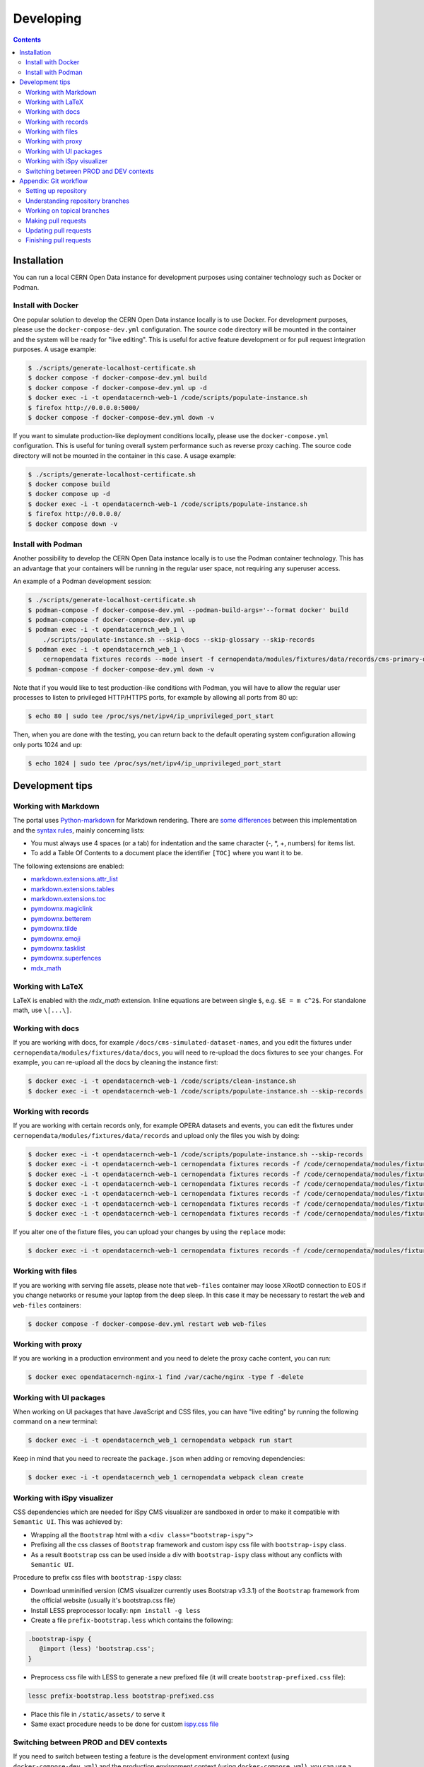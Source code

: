 ============
 Developing
============

.. contents::
   :backlinks: none

Installation
============

You can run a local CERN Open Data instance for development purposes using
container technology such as Docker or Podman.

Install with Docker
-------------------

One popular solution to develop the CERN Open Data instance locally is to use
Docker. For development purposes, please use the ``docker-compose-dev.yml``
configuration. The source code directory will be mounted in the container and
the system will be ready for "live editing". This is useful for active feature
development or for pull request integration purposes. A usage example:

.. code-block:: console

   $ ./scripts/generate-localhost-certificate.sh
   $ docker compose -f docker-compose-dev.yml build
   $ docker compose -f docker-compose-dev.yml up -d
   $ docker exec -i -t opendatacernch-web-1 /code/scripts/populate-instance.sh
   $ firefox http://0.0.0.0:5000/
   $ docker compose -f docker-compose-dev.yml down -v

If you want to simulate production-like deployment conditions locally, please
use the ``docker-compose.yml`` configuration. This is useful for tuning overall
system performance such as reverse proxy caching. The source code directory
will not be mounted in the container in this case. A usage example:

.. code-block:: console

   $ ./scripts/generate-localhost-certificate.sh
   $ docker compose build
   $ docker compose up -d
   $ docker exec -i -t opendatacernch-web-1 /code/scripts/populate-instance.sh
   $ firefox http://0.0.0.0/
   $ docker compose down -v

Install with Podman
-------------------

Another possibility to develop the CERN Open Data instance locally is to use
the Podman container technology. This has an advantage that your containers
will be running in the regular user space, not requiring any superuser access.

An example of a Podman development session:

.. code-block:: console

   $ ./scripts/generate-localhost-certificate.sh
   $ podman-compose -f docker-compose-dev.yml --podman-build-args='--format docker' build
   $ podman-compose -f docker-compose-dev.yml up
   $ podman exec -i -t opendatacernch_web_1 \
       ./scripts/populate-instance.sh --skip-docs --skip-glossary --skip-records
   $ podman exec -i -t opendatacernch_web_1 \
       cernopendata fixtures records --mode insert -f cernopendata/modules/fixtures/data/records/cms-primary-datasets.json
   $ podman-compose -f docker-compose-dev.yml down -v

Note that if you would like to test production-like conditions with Podman, you
will have to allow the regular user processes to listen to privileged
HTTP/HTTPS ports, for example by allowing all ports from 80 up:

.. code-block:: console

   $ echo 80 | sudo tee /proc/sys/net/ipv4/ip_unprivileged_port_start

Then, when you are done with the testing, you can return back to the default
operating system configuration allowing only ports 1024 and up:

.. code-block:: console

   $ echo 1024 | sudo tee /proc/sys/net/ipv4/ip_unprivileged_port_start

Development tips
================

Working with Markdown
---------------------

The portal uses `Python-markdown <https://python-markdown.github.io/>`_ for
Markdown rendering. There are `some differences
<https://python-markdown.github.io/#differences>`_ between this implementation
and the `syntax rules <https://daringfireball.net/projects/markdown/syntax>`_,
mainly concerning lists:

* You must always use 4 spaces (or a tab) for indentation and the same
  character (-, \*, +, numbers) for items list.
* To add a Table Of Contents to a document place the identifier ``[TOC]``
  where you want it to be.

The following extensions are enabled:

* `markdown.extensions.attr_list <https://python-markdown.github.io/extensions/attr_list/>`_
* `markdown.extensions.tables <https://python-markdown.github.io/extensions/tables/>`_
* `markdown.extensions.toc <https://python-markdown.github.io/extensions/toc/>`_
* `pymdownx.magiclink <https://facelessuser.github.io/pymdown-extensions/extensions/magiclink/>`_
* `pymdownx.betterem <https://facelessuser.github.io/pymdown-extensions/extensions/betterem/>`_
* `pymdownx.tilde <https://facelessuser.github.io/pymdown-extensions/extensions/tilde/>`_
* `pymdownx.emoji <https://facelessuser.github.io/pymdown-extensions/extensions/emoji/>`_
* `pymdownx.tasklist <https://facelessuser.github.io/pymdown-extensions/extensions/tasklist/>`_
* `pymdownx.superfences <https://facelessuser.github.io/pymdown-extensions/extensions/superfences/>`_
* `mdx_math <https://pypi.org/project/python-markdown-math/>`_

Working with LaTeX
------------------

LaTeX is enabled with the `mdx_math` extension. Inline equations are between
single ``$``, e.g. ``$E = m c^2$``. For standalone math, use ``\[...\]``.

Working with docs
-----------------

If you are working with docs, for example ``/docs/cms-simulated-dataset-names``,
and you edit the fixtures under ``cernopendata/modules/fixtures/data/docs``, you
will need to re-upload the docs fixtures to see your changes. For example, you
can re-upload all the docs by cleaning the instance first:

.. code-block:: console

   $ docker exec -i -t opendatacernch-web-1 /code/scripts/clean-instance.sh
   $ docker exec -i -t opendatacernch-web-1 /code/scripts/populate-instance.sh --skip-records

Working with records
--------------------

If you are working with certain records only, for example OPERA datasets and
events, you can edit the fixtures under
``cernopendata/modules/fixtures/data/records`` and upload only the files you
wish by doing:

.. code-block:: console

   $ docker exec -i -t opendatacernch-web-1 /code/scripts/populate-instance.sh --skip-records
   $ docker exec -i -t opendatacernch-web-1 cernopendata fixtures records -f /code/cernopendata/modules/fixtures/data/records/opera-author-list-multiplicity.json --mode insert
   $ docker exec -i -t opendatacernch-web-1 cernopendata fixtures records -f /code/cernopendata/modules/fixtures/data/records/opera-author-list-tau.json --mode insert
   $ docker exec -i -t opendatacernch-web-1 cernopendata fixtures records -f /code/cernopendata/modules/fixtures/data/records/opera-detector-events-multiplicity.json --mode insert
   $ docker exec -i -t opendatacernch-web-1 cernopendata fixtures records -f /code/cernopendata/modules/fixtures/data/records/opera-detector-events-tau.json --mode insert
   $ docker exec -i -t opendatacernch-web-1 cernopendata fixtures records -f /code/cernopendata/modules/fixtures/data/records/opera-ecc-datasets.json --mode insert
   $ docker exec -i -t opendatacernch-web-1 cernopendata fixtures records -f /code/cernopendata/modules/fixtures/data/records/opera-ed-datasets.json --mode insert

If you alter one of the fixture files, you can upload your changes by using the
``replace`` mode:

.. code-block:: console

   $ docker exec -i -t opendatacernch-web-1 cernopendata fixtures records -f /code/cernopendata/modules/fixtures/data/records/opera-ed-datasets.json --mode replace

Working with files
------------------

If you are working with serving file assets, please note that ``web-files``
container may loose XRootD connection to EOS if you change networks or resume
your laptop from the deep sleep. In this case it may be necessary to restart the
``web`` and ``web-files`` containers:

.. code-block:: console

   $ docker compose -f docker-compose-dev.yml restart web web-files

Working with proxy
------------------

If you are working in a production environment and you need to delete the proxy
cache content, you can run:

.. code-block:: console

   $ docker exec opendatacernch-nginx-1 find /var/cache/nginx -type f -delete

Working with UI packages
------------------------

When working on UI packages that have JavaScript and CSS files, you can have
"live editing" by running the following command on a new terminal:

.. code-block:: console

   $ docker exec -i -t opendatacernch_web_1 cernopendata webpack run start

Keep in mind that you need to recreate the ``package.json`` when adding or
removing dependencies:

.. code-block:: console

   $ docker exec -i -t opendatacernch_web_1 cernopendata webpack clean create

Working with iSpy visualizer
----------------------------

CSS dependencies which are needed for iSpy CMS visualizer are sandboxed in order
to make it compatible with ``Semantic UI``. This was achieved by:

* Wrapping all the ``Bootstrap`` html with a ``<div class="bootstrap-ispy">``
* Prefixing all the css classes of ``Bootstrap`` framework and custom ispy css file with ``bootstrap-ispy`` class.
* As a result ``Bootstrap`` css can be used inside a div with ``bootstrap-ispy`` class without any conflicts with ``Semantic UI``.

Procedure to prefix css files with ``bootstrap-ispy`` class:

* Download unminified version (CMS visualizer currently uses Bootstrap v3.3.1) of the ``Bootstrap`` framework from the official website (usually it's bootstrap.css file)
* Install LESS preprocessor locally: ``npm install -g less``
* Create a file ``prefix-bootstrap.less`` which contains the following:

.. code-block:: console

   .bootstrap-ispy {
      @import (less) 'bootstrap.css';
   }

* Preprocess css file with LESS to generate a new prefixed file (it will create ``bootstrap-prefixed.css`` file):

.. code-block:: console

   lessc prefix-bootstrap.less bootstrap-prefixed.css

* Place this file in ``/static/assets/`` to serve it
* Same exact procedure needs to be done for custom `ispy.css file <https://github.com/cms-outreach/ispy-webgl/blob/master/css/ispy.css>`_

Switching between PROD and DEV contexts
---------------------------------------

If you need to switch between testing a feature is the development environment
context (using ``docker-compose-dev.yml``) and the production environment
context (using ``docker-compose.yml``), you can use a helper script joining the
above tips together to quickly initialise your working environment.

For switching from any mode to the production mode working on OPERA records, you
can do:

.. code-block:: shell

   docker compose down -v
   docker compose -f docker-compose-dev.yml down -v
   docker compose build
   docker compose up -d
   sleep 20
   docker exec -i -t opendatacernch-web-1 /code/scripts/populate-instance.sh --skip-records
   docker exec -i -t opendatacernch-web-1 cernopendata fixtures records -f /code/cernopendata/modules/fixtures/data/records/opera-author-list-multiplicity.json --mode insert
   docker exec -i -t opendatacernch-web-1 cernopendata fixtures records -f /code/cernopendata/modules/fixtures/data/records/opera-author-list-tau.json --mode insert
   docker exec -i -t opendatacernch-web-1 cernopendata fixtures records -f /code/cernopendata/modules/fixtures/data/records/opera-detector-events-multiplicity.json --mode insert
   docker exec -i -t opendatacernch-web-1 cernopendata fixtures records -f /code/cernopendata/modules/fixtures/data/records/opera-detector-events-tau.json --mode insert
   docker exec -i -t opendatacernch-web-1 cernopendata fixtures records -f /code/cernopendata/modules/fixtures/data/records/opera-ecc-datasets.json --mode insert
   docker exec -i -t opendatacernch-web-1 cernopendata fixtures records -f /code/cernopendata/modules/fixtures/data/records/opera-ed-datasets.json --mode insert

For switching from any mode to the development mode working on OPERA records,
you can do:

.. code-block:: shell

   docker compose down -v
   docker compose -f docker-compose-dev.yml down -v
   docker compose -f docker-compose-dev.yml build
   docker compose -f docker-compose-dev.yml up -d
   sleep 20
   docker exec -i -t opendatacernch-web-1 /code/scripts/populate-instance.sh --skip-records
   docker exec -i -t opendatacernch-web-1 cernopendata fixtures records -f /code/cernopendata/modules/fixtures/data/records/cms-derived-csv-Run2011A.json --mode insert
   docker exec -i -t opendatacernch-web-1 cernopendata fixtures records -f /code/cernopendata/modules/fixtures/data/records/opera-author-list-multiplicity.json --mode insert
   docker exec -i -t opendatacernch-web-1 cernopendata fixtures records -f /code/cernopendata/modules/fixtures/data/records/opera-author-list-tau.json --mode insert
   docker exec -i -t opendatacernch-web-1 cernopendata fixtures records -f /code/cernopendata/modules/fixtures/data/records/opera-detector-events-multiplicity.json --mode insert
   docker exec -i -t opendatacernch-web-1 cernopendata fixtures records -f /code/cernopendata/modules/fixtures/data/records/opera-detector-events-tau.json --mode insert
   docker exec -i -t opendatacernch-web-1 cernopendata fixtures records -f /code/cernopendata/modules/fixtures/data/records/opera-ecc-datasets.json --mode insert
   docker exec -i -t opendatacernch-web-1 cernopendata fixtures records -f /code/cernopendata/modules/fixtures/data/records/opera-ed-datasets.json --mode insert

Appendix: Git workflow
======================

Here is detailed example of our `GitHub flow
<https://guides.github.com/introduction/flow/index.html>`_.

Setting up repository
---------------------

Let's assume your GitHub account name is ``johndoe``.

Firstly, fork `opendata.cern.ch repository
<https://github.com/cernopendata/opendata.cern.ch/>`_ by using the
"Fork" button on the top right.  This will give you your personal
repository:

.. code-block:: console

   http://github.com/johndoe/opendata.cern.ch

Secondly, clone this repository onto your laptop and set up remotes so
that ``origin`` would point to your repository and ``upstream`` would
point to the canonical location:

.. code-block:: console

   $ cd ~/private/src
   $ git clone git@github.com:johndoe/opendata.cern.ch
   $ cd opendata.cern.ch
   $ git remote add upstream git@github.com:cernopendata/opendata.cern.ch

Optionally, if you are also going to integrate work of others, you may
want to set up `special PR branches
<http://simko.home.cern.ch/simko/github-local-handling-of-pull-requests.html>`_
like this:

.. code-block:: console

   $ vim .git/config
   $ cat .git/config
   [remote "upstream"]
       url = git@github.com:cernopendata/opendata.cern.ch
       fetch = +refs/heads/*:refs/remotes/upstream/*
       fetch = +refs/pull/*/head:refs/remotes/upstream/pr/*

Understanding repository branches
---------------------------------

We use three official base branches:

master
  What is installed on the `development server <http://opendata-dev.cern.ch>`_.

qa
  What is installed on the `pre-production server <http://opendata-qa.cern.ch>`_.

production
  What is installed on the `production server <http://opendata.cern.ch>`_.

The life-cycle of a typical new feature is therefore: (1) development
starts on a personal laptop in a new topical branch stemming from the
``master`` branch; (2) when the feature is ready, the developer issues
a pull request, the branch is reviewed by the system integrator,
merged into the ``qa`` branch , and deployed on the pre-production
server; (3) after sufficient testing time on the pre-publication
server, the feature is merged into the ``production`` branch and
deployed on the production server.

The following sections document the development life cycle in fuller
detail.

Working on topical branches
---------------------------

You are now ready to work on something.  You should always create
separate topical branches for separate issues, starting from
appropriate base branch:

- for bug fixes solving problems spotted on the production server, you
  would typically start your topical branch from the ``production``
  branch;

- for new developments, you would typically start your topical branch
  from the ``master`` branch.

Here is example:

.. code-block:: console

   $ git checkout master
   $ git checkout -b improve-event-display-icons
   $ $EDITOR some_file.py
   $ git commit -a -m 'some improvement'
   $ $EDITOR some_other_file.py
   $ git commit -a -m 'some other improvement'

When everything is ready, you may want to rebase your topical branch
to get rid of unnecessary commits:

.. code-block:: console

   $ git checkout improve-event-display-icons
   $ git rebase master -i # squash commits here

Making pull requests
--------------------

You are now ready to issue a pull request: just push your branch in
your personal repository:

.. code-block:: console

   $ git push origin improve-event-display-icons

and use GitHub's "Pull request" button to make the pull request.

Watch GitHub Actions build status report to see whether your pull request
is OK or whether there are some troubles.

Updating pull requests
----------------------

Consider the integrator had some remarks about your branch and you
have to update your pull request.

Firstly, update to latest upstream "master" branch, in case it may
have changed in the meantime:

.. code-block:: console

   $ git checkout master
   $ git fetch upstream
   $ git merge upstream/master --ff-only

Secondly, make any required changes on your topical branch:

.. code-block:: console

   $ git checkout improve-event-display-icons
   $ $EDITOR some_file.py
   $ git commit -a -m 'amends something'

Thirdly, when done, interactively rebase your topical branch into
nicely organised commits:

.. code-block:: console

   $ git rebase master -i # squash commits here

Finally, re-push your topical branch with a force option in order to
update your pull request:

.. code-block:: console

   $ git push origin improve-event-display-icons -f

Finishing pull requests
-----------------------

If your pull request has been merged upstream, you should update your
local sources:

.. code-block:: console

   $ git checkout master
   $ git fetch upstream
   $ git merge upstream/master --ff-only

You can now delete your topical branch locally:

.. code-block:: console

   $ git branch -d improve-event-display-icons

and remove it from your repository as well:

.. code-block:: console

   $ git push origin master
   $ git push origin :improve-event-display-icons

This would conclude your work on ``improve-event-display-icons``.
